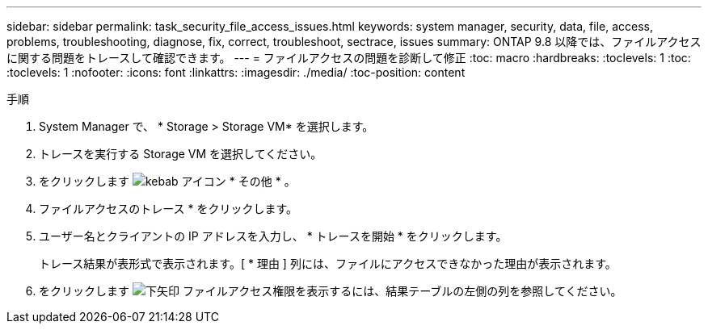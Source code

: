 ---
sidebar: sidebar 
permalink: task_security_file_access_issues.html 
keywords: system manager, security, data, file, access, problems, troubleshooting, diagnose, fix, correct, troubleshoot, sectrace, issues 
summary: ONTAP 9.8 以降では、ファイルアクセスに関する問題をトレースして確認できます。 
---
= ファイルアクセスの問題を診断して修正
:toc: macro
:hardbreaks:
:toclevels: 1
:toc: 
:toclevels: 1
:nofooter: 
:icons: font
:linkattrs: 
:imagesdir: ./media/
:toc-position: content


.手順
. System Manager で、 * Storage > Storage VM* を選択します。
. トレースを実行する Storage VM を選択してください。
. をクリックします image:icon_kabob.gif["kebab アイコン"] * その他 * 。
. ファイルアクセスのトレース * をクリックします。
. ユーザー名とクライアントの IP アドレスを入力し、 * トレースを開始 * をクリックします。
+
トレース結果が表形式で表示されます。[ * 理由 ] 列には、ファイルにアクセスできなかった理由が表示されます。

. をクリックします image:icon_dropdown_arrow.gif["下矢印"] ファイルアクセス権限を表示するには、結果テーブルの左側の列を参照してください。

